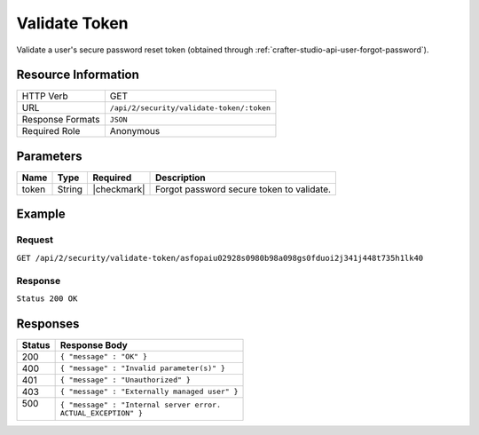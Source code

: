 .. .. include:: /includes/unicode-checkmark.rst

.. _crafter-studio-api-security-validate-token:

==============
Validate Token
==============

Validate a user's secure password reset token (obtained through :ref:`crafter-studio-api-user-forgot-password`).

--------------------
Resource Information
--------------------

+----------------------------+-------------------------------------------------------------------+
|| HTTP Verb                 || GET                                                              |
+----------------------------+-------------------------------------------------------------------+
|| URL                       || ``/api/2/security/validate-token/:token``                        |
+----------------------------+-------------------------------------------------------------------+
|| Response Formats          || ``JSON``                                                         |
+----------------------------+-------------------------------------------------------------------+
|| Required Role             || Anonymous                                                        |
+----------------------------+-------------------------------------------------------------------+

----------
Parameters
----------

+---------------+-------------+---------------+--------------------------------------------------+
|| Name         || Type       || Required     || Description                                     |
+===============+=============+===============+==================================================+
|| token        || String     || |checkmark|  || Forgot password secure token to validate.       |
+---------------+-------------+---------------+--------------------------------------------------+

-------
Example
-------

^^^^^^^
Request
^^^^^^^

``GET /api/2/security/validate-token/asfopaiu02928s0980b98a098gs0fduoi2j341j448t735h1lk40``

^^^^^^^^
Response
^^^^^^^^

``Status 200 OK``

---------
Responses
---------

+---------+---------------------------------------------------+
|| Status || Response Body                                    |
+=========+===================================================+
|| 200    || ``{ "message" : "OK" }``                         |
+---------+---------------------------------------------------+
|| 400    || ``{ "message" : "Invalid parameter(s)" }``       |
+---------+---------------------------------------------------+
|| 401    || ``{ "message" : "Unauthorized" }``               |
+---------+---------------------------------------------------+
|| 403    || ``{ "message" : "Externally managed user" }``    |
+---------+---------------------------------------------------+
|| 500    || ``{ "message" : "Internal server error.``        |
||        || ``ACTUAL_EXCEPTION" }``                          |
+---------+---------------------------------------------------+
